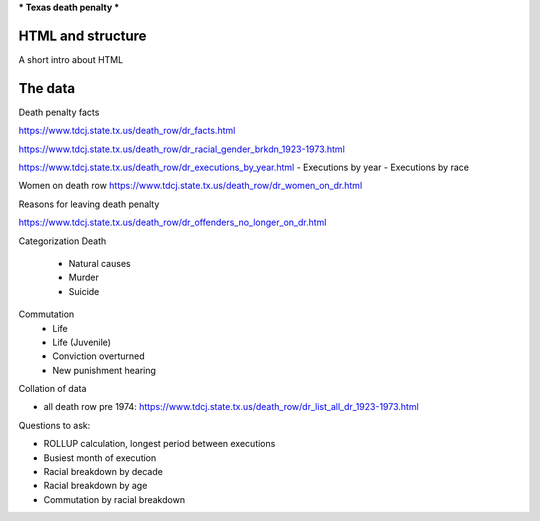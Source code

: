 ***
Texas death penalty
***


HTML and structure
========

A short intro about HTML



The data
=====





Death penalty facts

https://www.tdcj.state.tx.us/death_row/dr_facts.html


https://www.tdcj.state.tx.us/death_row/dr_racial_gender_brkdn_1923-1973.html

https://www.tdcj.state.tx.us/death_row/dr_executions_by_year.html
- Executions by year
- Executions by race


Women on death row
https://www.tdcj.state.tx.us/death_row/dr_women_on_dr.html


Reasons for leaving death penalty

https://www.tdcj.state.tx.us/death_row/dr_offenders_no_longer_on_dr.html

Categorization
Death
   - Natural causes
   - Murder
   - Suicide
Commutation
   - Life
   - Life (Juvenile)
   - Conviction overturned
   - New punishment hearing
   


Collation of data

- all death row pre 1974: https://www.tdcj.state.tx.us/death_row/dr_list_all_dr_1923-1973.html



Questions to ask:

- ROLLUP calculation, longest period between executions
- Busiest month of execution

- Racial breakdown by decade
- Racial breakdown by age
- Commutation by racial breakdown

